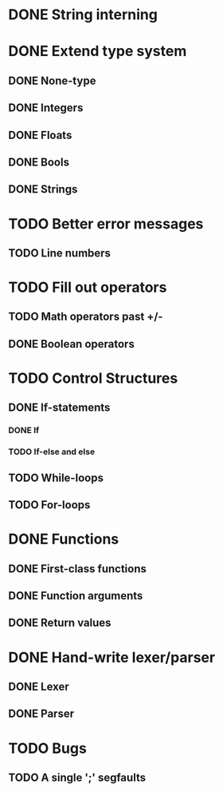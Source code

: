 * DONE String interning

* DONE Extend type system
** DONE None-type
** DONE Integers
** DONE Floats
** DONE Bools
** DONE Strings

* TODO Better error messages
** TODO Line numbers

* TODO Fill out operators
** TODO Math operators past +/-
** DONE Boolean operators

* TODO Control Structures
** DONE If-statements
*** DONE If
*** TODO If-else and else
** TODO While-loops
** TODO For-loops

* DONE Functions
** DONE First-class functions
** DONE Function arguments
** DONE Return values

* DONE Hand-write lexer/parser
** DONE Lexer
** DONE Parser

* TODO Bugs
** TODO A single ';' segfaults
